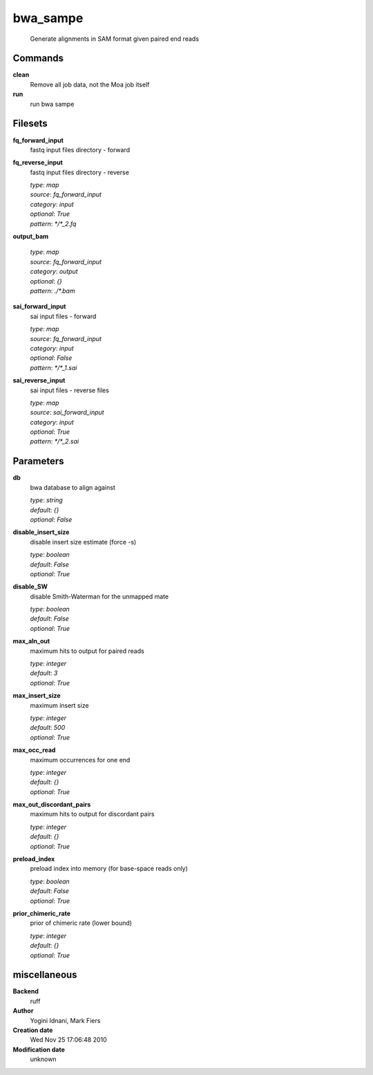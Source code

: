 bwa_sampe
------------------------------------------------




    Generate alignments in SAM format given paired end reads



Commands
~~~~~~~~

**clean**
  Remove all job data, not the Moa job itself
  
  
**run**
  run bwa sampe
  
  

Filesets
~~~~~~~~


**fq_forward_input**
  fastq input files directory - forward





**fq_reverse_input**
  fastq input files directory - reverse


  | *type*: `map`
  | *source*: `fq_forward_input`
  | *category*: `input`
  | *optional*: `True`
  | *pattern*: `*/*_2.fq`




**output_bam**
  


  | *type*: `map`
  | *source*: `fq_forward_input`
  | *category*: `output`
  | *optional*: `{}`
  | *pattern*: `./*.bam`




**sai_forward_input**
  sai input files - forward


  | *type*: `map`
  | *source*: `fq_forward_input`
  | *category*: `input`
  | *optional*: `False`
  | *pattern*: `*/*_1.sai`




**sai_reverse_input**
  sai input files - reverse files


  | *type*: `map`
  | *source*: `sai_forward_input`
  | *category*: `input`
  | *optional*: `True`
  | *pattern*: `*/*_2.sai`





Parameters
~~~~~~~~~~



**db**
  bwa database to align against

  | *type*: `string`
  | *default*: `{}`
  | *optional*: `False`



**disable_insert_size**
  disable insert size estimate (force -s)

  | *type*: `boolean`
  | *default*: `False`
  | *optional*: `True`



**disable_SW**
  disable Smith-Waterman for the unmapped mate

  | *type*: `boolean`
  | *default*: `False`
  | *optional*: `True`



**max_aln_out**
  maximum hits to output for paired reads

  | *type*: `integer`
  | *default*: `3`
  | *optional*: `True`



**max_insert_size**
  maximum insert size

  | *type*: `integer`
  | *default*: `500`
  | *optional*: `True`



**max_occ_read**
  maximum occurrences for one end

  | *type*: `integer`
  | *default*: `{}`
  | *optional*: `True`



**max_out_discordant_pairs**
  maximum hits to output for discordant pairs

  | *type*: `integer`
  | *default*: `{}`
  | *optional*: `True`



**preload_index**
  preload index into memory (for base-space reads only)

  | *type*: `boolean`
  | *default*: `False`
  | *optional*: `True`



**prior_chimeric_rate**
  prior of chimeric rate (lower bound)

  | *type*: `integer`
  | *default*: `{}`
  | *optional*: `True`



miscellaneous
~~~~~~~~~~~~~

**Backend**
  ruff
**Author**
  Yogini Idnani, Mark Fiers
**Creation date**
  Wed Nov 25 17:06:48 2010
**Modification date**
  unknown
